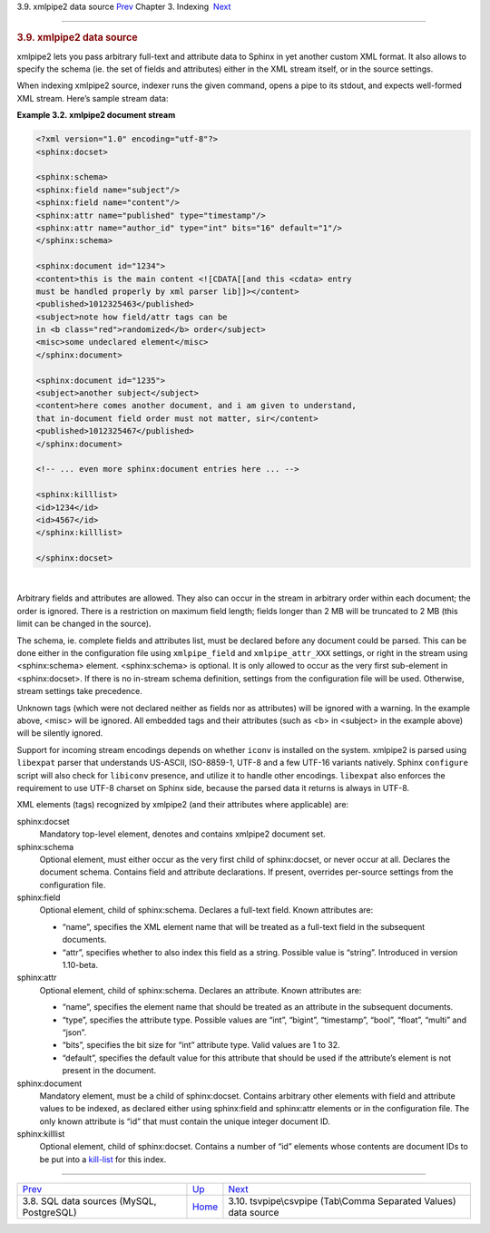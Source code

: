 .. raw:: html

   <div class="navheader">

3.9. xmlpipe2 data source
`Prev <sql.html>`__ 
Chapter 3. Indexing
 `Next <xsvpipe.html>`__

--------------

.. raw:: html

   </div>

.. raw:: html

   <div class="sect1">

.. raw:: html

   <div class="titlepage">

.. raw:: html

   <div>

.. raw:: html

   <div>

.. rubric:: 3.9. xmlpipe2 data source
   :name: xmlpipe2-data-source
   :class: title

.. raw:: html

   </div>

.. raw:: html

   </div>

.. raw:: html

   </div>

xmlpipe2 lets you pass arbitrary full-text and attribute data to Sphinx
in yet another custom XML format. It also allows to specify the schema
(ie. the set of fields and attributes) either in the XML stream itself,
or in the source settings.

When indexing xmlpipe2 source, indexer runs the given command, opens a
pipe to its stdout, and expects well-formed XML stream. Here’s sample
stream data:

.. raw:: html

   <div class="example">

**Example 3.2. xmlpipe2 document stream**

.. raw:: html

   <div class="example-contents">

.. code:: programlisting

    <?xml version="1.0" encoding="utf-8"?>
    <sphinx:docset>

    <sphinx:schema>
    <sphinx:field name="subject"/>
    <sphinx:field name="content"/>
    <sphinx:attr name="published" type="timestamp"/>
    <sphinx:attr name="author_id" type="int" bits="16" default="1"/>
    </sphinx:schema>

    <sphinx:document id="1234">
    <content>this is the main content <![CDATA[[and this <cdata> entry
    must be handled properly by xml parser lib]]></content>
    <published>1012325463</published>
    <subject>note how field/attr tags can be
    in <b class="red">randomized</b> order</subject>
    <misc>some undeclared element</misc>
    </sphinx:document>

    <sphinx:document id="1235">
    <subject>another subject</subject>
    <content>here comes another document, and i am given to understand,
    that in-document field order must not matter, sir</content>
    <published>1012325467</published>
    </sphinx:document>

    <!-- ... even more sphinx:document entries here ... -->

    <sphinx:killlist>
    <id>1234</id>
    <id>4567</id>
    </sphinx:killlist>

    </sphinx:docset>

.. raw:: html

   </div>

.. raw:: html

   </div>

| 

Arbitrary fields and attributes are allowed. They also can occur in the
stream in arbitrary order within each document; the order is ignored.
There is a restriction on maximum field length; fields longer than 2 MB
will be truncated to 2 MB (this limit can be changed in the source).

The schema, ie. complete fields and attributes list, must be declared
before any document could be parsed. This can be done either in the
configuration file using ``xmlpipe_field`` and ``xmlpipe_attr_XXX``
settings, or right in the stream using <sphinx:schema> element.
<sphinx:schema> is optional. It is only allowed to occur as the very
first sub-element in <sphinx:docset>. If there is no in-stream schema
definition, settings from the configuration file will be used.
Otherwise, stream settings take precedence.

Unknown tags (which were not declared neither as fields nor as
attributes) will be ignored with a warning. In the example above, <misc>
will be ignored. All embedded tags and their attributes (such as <b> in
<subject> in the example above) will be silently ignored.

Support for incoming stream encodings depends on whether ``iconv`` is
installed on the system. xmlpipe2 is parsed using ``libexpat`` parser
that understands US-ASCII, ISO-8859-1, UTF-8 and a few UTF-16 variants
natively. Sphinx ``configure`` script will also check for ``libiconv``
presence, and utilize it to handle other encodings. ``libexpat`` also
enforces the requirement to use UTF-8 charset on Sphinx side, because
the parsed data it returns is always in UTF-8.

XML elements (tags) recognized by xmlpipe2 (and their attributes where
applicable) are:

.. raw:: html

   <div class="variablelist">

sphinx:docset
    Mandatory top-level element, denotes and contains xmlpipe2 document
    set.

sphinx:schema
    Optional element, must either occur as the very first child of
    sphinx:docset, or never occur at all. Declares the document schema.
    Contains field and attribute declarations. If present, overrides
    per-source settings from the configuration file.

sphinx:field
    Optional element, child of sphinx:schema. Declares a full-text
    field. Known attributes are:

    .. raw:: html

       <div class="itemizedlist">

    -  “name”, specifies the XML element name that will be treated as a
       full-text field in the subsequent documents.

    -  “attr”, specifies whether to also index this field as a string.
       Possible value is “string”. Introduced in version 1.10-beta.

    .. raw:: html

       </div>

sphinx:attr
    Optional element, child of sphinx:schema. Declares an attribute.
    Known attributes are:

    .. raw:: html

       <div class="itemizedlist">

    -  “name”, specifies the element name that should be treated as an
       attribute in the subsequent documents.

    -  “type”, specifies the attribute type. Possible values are “int”,
       “bigint”, “timestamp”, “bool”, “float”, “multi” and “json”.

    -  “bits”, specifies the bit size for “int” attribute type. Valid
       values are 1 to 32.

    -  “default”, specifies the default value for this attribute that
       should be used if the attribute’s element is not present in the
       document.

    .. raw:: html

       </div>

sphinx:document
    Mandatory element, must be a child of sphinx:docset. Contains
    arbitrary other elements with field and attribute values to be
    indexed, as declared either using sphinx:field and sphinx:attr
    elements or in the configuration file. The only known attribute is
    “id” that must contain the unique integer document ID.

sphinx:killlist
    Optional element, child of sphinx:docset. Contains a number of “id”
    elements whose contents are document IDs to be put into a
    `kill-list <conf-sql-query-killlist.html>`__ for this index.

.. raw:: html

   </div>

.. raw:: html

   </div>

.. raw:: html

   <div class="navfooter">

--------------

+----------------------------------------------+--------------------------+---------------------------------------------------------------------+
| `Prev <sql.html>`__                          | `Up <indexing.html>`__   |  `Next <xsvpipe.html>`__                                            |
+----------------------------------------------+--------------------------+---------------------------------------------------------------------+
| 3.8. SQL data sources (MySQL, PostgreSQL)    | `Home <index.html>`__    |  3.10. tsvpipe\\csvpipe (Tab\\Comma Separated Values) data source   |
+----------------------------------------------+--------------------------+---------------------------------------------------------------------+

.. raw:: html

   </div>
